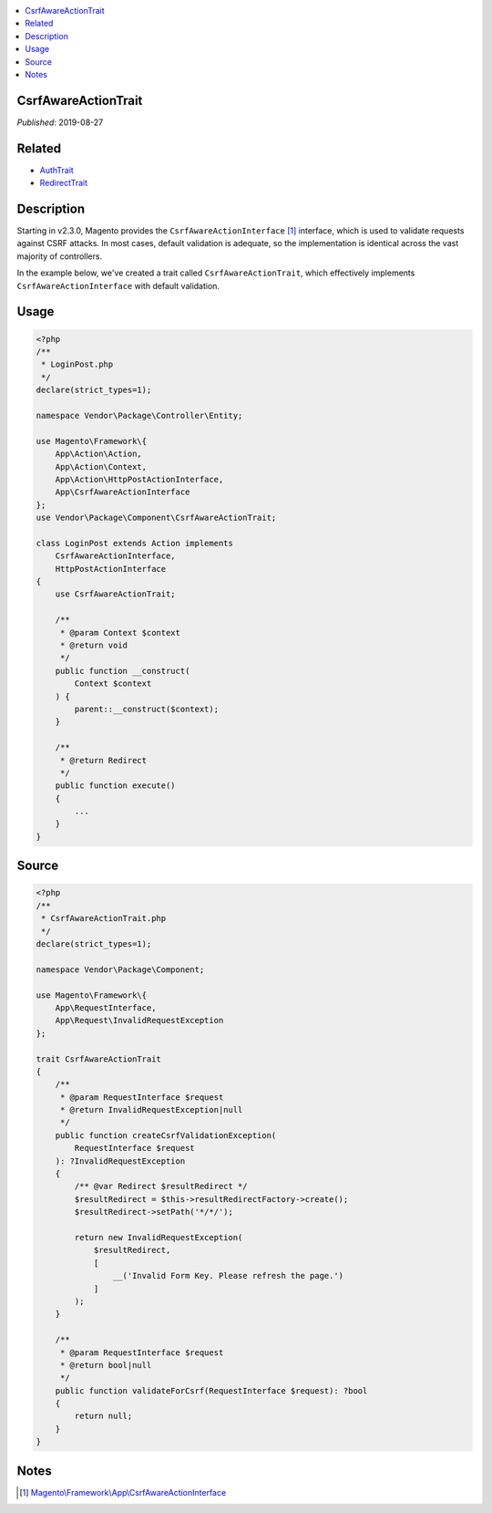 .. contents:: :local:

CsrfAwareActionTrait
====================

*Published*: 2019-08-27

Related
=======

* `AuthTrait <AuthTrait>`_
* `RedirectTrait <RedirectTrait>`_

Description
===========

Starting in v2.3.0, Magento provides the ``CsrfAwareActionInterface`` [#ref1]_
interface, which is used to validate requests against CSRF attacks. In most cases,
default validation is adequate, so the implementation is identical across the vast
majority of controllers.

In the example below, we've created a trait called ``CsrfAwareActionTrait``, which
effectively implements ``CsrfAwareActionInterface`` with default validation.

Usage
=====

.. code-block:: php

    <?php
    /**
     * LoginPost.php
     */
    declare(strict_types=1);

    namespace Vendor\Package\Controller\Entity;

    use Magento\Framework\{
        App\Action\Action,
        App\Action\Context,
        App\Action\HttpPostActionInterface,
        App\CsrfAwareActionInterface
    };
    use Vendor\Package\Component\CsrfAwareActionTrait;

    class LoginPost extends Action implements
        CsrfAwareActionInterface,
        HttpPostActionInterface
    {
        use CsrfAwareActionTrait;

        /**
         * @param Context $context
         * @return void
         */
        public function __construct(
            Context $context
        ) {
            parent::__construct($context);
        }

        /**
         * @return Redirect
         */
        public function execute()
        {
            ...
        }
    }

Source
======

.. code-block:: php

    <?php
    /**
     * CsrfAwareActionTrait.php
     */
    declare(strict_types=1);

    namespace Vendor\Package\Component;

    use Magento\Framework\{
        App\RequestInterface,
        App\Request\InvalidRequestException
    };

    trait CsrfAwareActionTrait
    {
        /**
         * @param RequestInterface $request
         * @return InvalidRequestException|null
         */
        public function createCsrfValidationException(
            RequestInterface $request
        ): ?InvalidRequestException
        {
            /** @var Redirect $resultRedirect */
            $resultRedirect = $this->resultRedirectFactory->create();
            $resultRedirect->setPath('*/*/');

            return new InvalidRequestException(
                $resultRedirect,
                [
                    __('Invalid Form Key. Please refresh the page.')
                ]
            );
        }

        /**
         * @param RequestInterface $request
         * @return bool|null
         */
        public function validateForCsrf(RequestInterface $request): ?bool
        {
            return null;
        }
    }

Notes
=====

.. [#ref1] `Magento\\\Framework\\\App\\\CsrfAwareActionInterface <https://github.com/magento/magento2/blob/2.3/lib/internal/Magento/Framework/App/CsrfAwareActionInterface.php>`_
